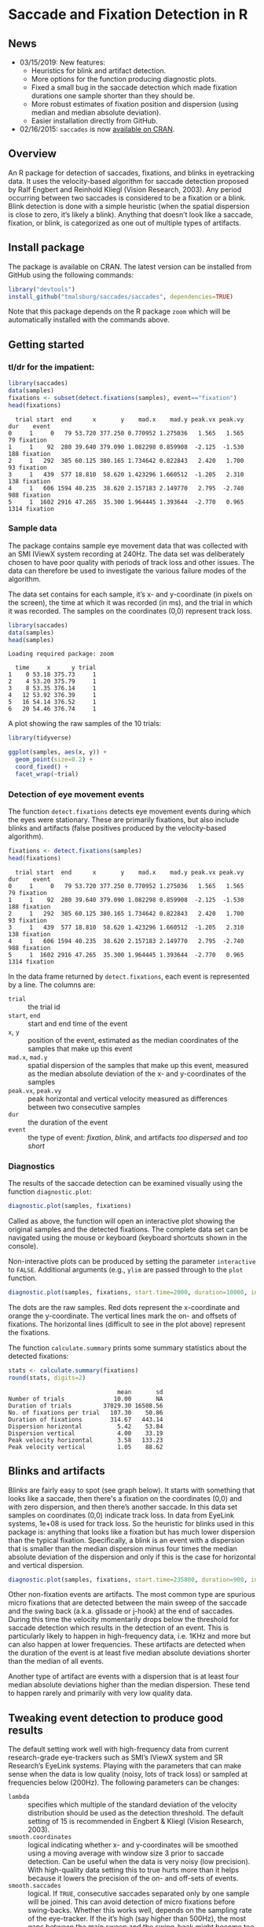 #+PROPERTY: header-args:R :session *R* :tangle yes :comments no :exports both :results output

[[http://dx.doi.org/10.5281/zenodo.31799][https://zenodo.org/badge/doi/10.5281/zenodo.31799.svg]]

* Saccade and Fixation Detection in R
** News
- 03/15/2019: New features:
  - Heuristics for blink and artifact detection.
  - More options for the function producing diagnostic plots.
  - Fixed a small bug in the saccade detection which made fixation durations one sample shorter than they should be.
  - More robust estimates of fixation position and dispersion (using median and median absolute deviation).
  - Easier installation directly from GitHub.
- 02/16/2015: ~saccades~ is now [[http://cran.uib.no/web/packages/saccades/index.html][available on CRAN]].

** Overview
An R package for detection of saccades, fixations, and blinks in eyetracking data.  It uses the velocity-based algorithm for saccade detection proposed by Ralf Engbert and Reinhold Kliegl (Vision Research, 2003).  Any period occurring between two saccades is considered to be a fixation or a blink.  Blink detection is done with a simple heuristic (when the spatial dispersion is close to zero, it’s likely a blink).  Anything that doesn’t look like a saccade, fixation, or blink, is categorized as one out of multiple types of artifacts.

** Install package
The package is available on CRAN.  The latest version can be installed from GitHub using the following commands:

#+BEGIN_SRC R :exports both :results value output :eval no
library("devtools")
install_github("tmalsburg/saccades/saccades", dependencies=TRUE)
#+END_SRC

Note that this package depends on the R package ~zoom~ which will be automatically installed with the commands above.

** Getting started
*** tl/dr for the impatient:
#+BEGIN_SRC R :exports both :results value output
library(saccades)
data(samples)
fixations <- subset(detect.fixations(samples), event=="fixation")
head(fixations)
#+END_SRC

#+RESULTS:
:   trial start  end      x       y    mad.x    mad.y peak.vx peak.vy  dur    event
: 0     1     0   79 53.720 377.250 0.770952 1.275036   1.565   1.565   79 fixation
: 1     1    92  280 39.640 379.090 1.082298 0.859908  -2.125  -1.530  188 fixation
: 2     1   292  385 60.125 380.165 1.734642 0.822843   2.420   1.700   93 fixation
: 3     1   439  577 18.810  58.620 1.423296 1.660512  -1.205   2.310  138 fixation
: 4     1   606 1594 40.235  38.620 2.157183 2.149770   2.795  -2.740  988 fixation
: 5     1  1602 2916 47.265  35.300 1.964445 1.393644  -2.770   0.965 1314 fixation

*** Sample data
The package contains sample eye movement data that was collected with an SMI IViewX system recording at 240Hz.  The data set was deliberately chosen to have poor quality with periods of track loss and other issues.  The data can therefore be used to investigate the various failure modes of the algorithm.

The data set contains for each sample, it’s x- and y-coordinate (in pixels on the screen), the time at which it was recorded (in ms), and the trial in which it was recorded.  The samples on the coordinates (0,0) represent track loss.

#+BEGIN_SRC R :exports both :results value output
library(saccades)
data(samples)
head(samples)
#+END_SRC

#+RESULTS:
: Loading required package: zoom
: 
:   time     x      y trial
: 1    0 53.18 375.73     1
: 2    4 53.20 375.79     1
: 3    8 53.35 376.14     1
: 4   12 53.92 376.39     1
: 5   16 54.14 376.52     1
: 6   20 54.46 376.74     1

A plot showing the raw samples of the 10 trials:

#+BEGIN_SRC R :exports both :results output graphics :file plots/zl9JSz.png :width 1000 :height 800 :res 200
library(tidyverse)

ggplot(samples, aes(x, y)) +
  geom_point(size=0.2) +
  coord_fixed() +
  facet_wrap(~trial)
#+END_SRC

#+RESULTS:
[[file:plots/zl9JSz.png]]

*** Detection of eye movement events
The function ~detect.fixations~ detects eye movement events during which the eyes were stationary.  These are primarily fixations, but also include blinks and artifacts (false positives produced by the velocity-based algorithm).

#+BEGIN_SRC R :exports both :results value output
fixations <- detect.fixations(samples)
head(fixations)
#+END_SRC

#+RESULTS:
:   trial start  end      x       y    mad.x    mad.y peak.vx peak.vy  dur    event
: 0     1     0   79 53.720 377.250 0.770952 1.275036   1.565   1.565   79 fixation
: 1     1    92  280 39.640 379.090 1.082298 0.859908  -2.125  -1.530  188 fixation
: 2     1   292  385 60.125 380.165 1.734642 0.822843   2.420   1.700   93 fixation
: 3     1   439  577 18.810  58.620 1.423296 1.660512  -1.205   2.310  138 fixation
: 4     1   606 1594 40.235  38.620 2.157183 2.149770   2.795  -2.740  988 fixation
: 5     1  1602 2916 47.265  35.300 1.964445 1.393644  -2.770   0.965 1314 fixation

In the data frame returned by ~detect.fixations~, each event is represented by a line.  The columns are:

- ~trial~ :: the trial id
- ~start~, ~end~ :: start and end time of the event
- ~x~, ~y~ :: position of the event, estimated as the median coordinates of the samples that make up this event
- ~mad.x~, ~mad.y~ :: spatial dispersion of the samples that make up this event, measured as the median absolute deviation of the x- and y-coordinates of the samples
- ~peak.vx~, ~peak.vy~ :: peak horizontal and vertical velocity measured as differences between two consecutive samples
- ~dur~ :: the duration of the event
- ~event~ :: the type of event: /fixation/, /blink/, and artifacts /too dispersed/ and /too short/

*** Diagnostics
The results of the saccade detection can be examined visually using the function ~diagnostic.plot~:

#+BEGIN_SRC R :exports both :results value output :eval no
diagnostic.plot(samples, fixations)
#+END_SRC

Called as above, the function will open an interactive plot showing the original samples and the detected fixations.  The complete data set can be navigated using the mouse or keyboard (keyboard shortcuts shown in the console).

Non-interactive plots can be produced by setting the parameter ~interactive~ to ~FALSE~.  Additional arguments (e.g., ~ylim~ are passed through to the ~plot~ function.

#+BEGIN_SRC R :exports both :results output graphics :file plots/2GxXsD.png :width 1000 :height 600 :res 200
diagnostic.plot(samples, fixations, start.time=2000, duration=10000, interactive=FALSE, ylim=c(0,1000))
#+END_SRC

#+RESULTS:
[[file:plots/2GxXsD.png]]

The dots are the raw samples.  Red dots represent the x-coordinate and orange the y-coordinate.  The vertical lines mark the on- and offsets of fixations.  The horizontal lines (difficult to see in the plot above) represent the fixations.

The function ~calculate.summary~ prints some summary statistics about the detected fixations:

#+BEGIN_SRC R :exports both :results value output
stats <- calculate.summary(fixations)
round(stats, digits=2)
#+END_SRC

#+RESULTS:
:                                mean       sd
: Number of trials              10.00       NA
: Duration of trials         37029.30 16508.56
: No. of fixations per trial   107.30    50.86
: Duration of fixations        314.67   443.14
: Dispersion horizontal          5.42    53.84
: Dispersion vertical            4.00    33.19
: Peak velocity horizontal       3.58   133.23
: Peak velocity vertical         1.05    88.62

** Blinks and artifacts
Blinks are fairly easy to spot (see graph below).  It starts with something that looks like a saccade, then there's a fixation on the coordinates (0,0) and with zero dispersion, and then there’s another saccade.  In this data set samples on coordinates (0,0) indicate track loss.  In data from EyeLink systems, 1e+08 is used for track loss.  So the heuristic for blinks used in this package is: anything that looks like a fixation but has much lower dispersion than the typical fixation.  Specifically, a blink is an event with a dispersion that is smaller than the median dispersion minus four times the median absolute deviation of the dispersion and only if this is the case for horizontal and vertical dispersion.

#+BEGIN_SRC R :exports both :results output graphics :file plots/YGr5KW.png :width 1000 :height 600 :res 200
diagnostic.plot(samples, fixations, start.time=235800, duration=900, interactive=FALSE, ylim=c(0,1000))
#+END_SRC

#+RESULTS:
[[file:plots/YGr5KW.png]]

Other non-fixation events are artifacts.  The most common type are spurious micro fixations that are detected between the main sweep of the saccade and the swing back (a.k.a. glissade or j-hook) at the end of saccades.  During this time the velocity momentarily drops below the threshold for saccade detection which results in the detection of an event.  This is particularly likely to happen in high-frequency data, i.e. 1KHz and more but can also happen at lower frequencies.  These artifacts are detected when the duration of the event is at least five median absolute deviations shorter than the median of all events.

Another type of artifact are events with a dispersion that is at least four median absolute deviations higher than the median dispersion.  These tend to happen rarely and primarily with very low quality data.

** Tweaking event detection to produce good results
The default setting work well with high-frequency data from current research-grade eye-trackers such as SMI’s IViewX system and SR Research’s EyeLink systems.  Playing with the parameters that can make sense when the data is low quality (noisy, lots of track loss) or sampled at frequencies below (200Hz).  The following parameters can be changes:

- ~lambda~ :: specifies which multiple of the standard deviation of the velocity distribution should be used as the detection threshold.  The default setting of 15 is recommended in Engbert & Kliegl (Vision Research, 2003).
- ~smooth.coordinates~ :: logical indicating whether x- and y-coordinates will be smoothed using a moving average with window size 3 prior to saccade detection.  Can be useful when the data is very noisy (low precision).  With high-quality data setting this to true hurts more than it helps because it lowers the precision of the on- and off-sets of events.
- ~smooth.saccades~ :: logical.  If ~TRUE~, consecutive saccades separated only by one sample will be joined.  This can avoid detection of micro fixations before swing-backs.  Whether this works well, depends on the sampling rate of the eye-tracker.  If the it’s high (say higher than 500Hz), the most gaps between the main sweep and the swing-back might become too large to be affected by this setting.  Similarly this setting discards one-sample saccades.  Note that when the data is low-frequency this can have the consequence that most or even all saccades are removed.

** FAQ
*** Can this algorithm be used with low-frequency data (where “low” means < 100Hz)?
Yes.  The quality of saccade and fixation detection is going to be lower than with higher frequency data, but in my experience the results can, with some tweaking, still be better than those produced by manufacturer-supplied algorithms.  Note, though, that the default settings are optimized for use with data recorded at frequencies above 200Hz.  When working with data from cheaper and slower eye-trackers, it can make sense to set ~smooth.coordinates~ to ~TRUE~ (to suppress noise) and to set ~smooth.saccades~ to ~FALSE~ (to detect short saccades more reliably).  Playing with the ~lambda~ parameter can also help.


